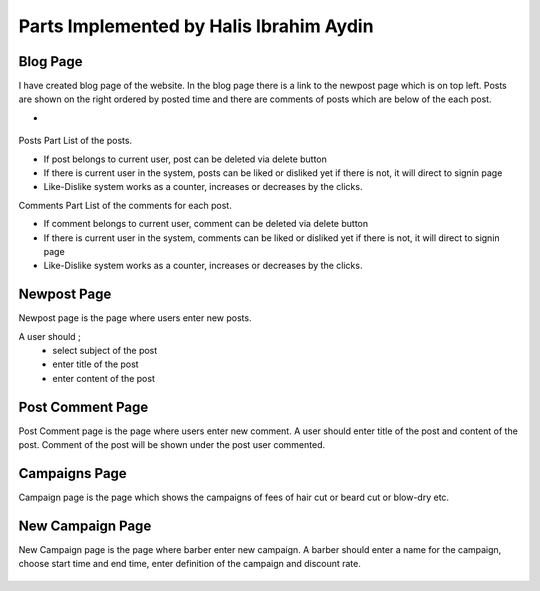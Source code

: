 Parts Implemented by Halis Ibrahim Aydin
========================================

Blog Page
---------

I have created blog page of the website. In the blog page there is a link to the newpost page which is on top left.
Posts are shown on the right ordered by posted time and there are comments of posts which are below of the each post.

-

.. figure:: pictures/blogpage1.PNG
   :scale: 50 %
   :alt: blog

Posts Part
List of the posts.

- If post belongs to current user, post can be deleted via delete button
- If there is current user in the system, posts can be liked or disliked yet if there is not, it will direct to signin page
- Like-Dislike system works as a counter, increases or decreases by the clicks.

Comments Part
List of the comments for each post.

- If comment belongs to current user, comment can be deleted via delete button
- If there is current user in the system, comments can be liked or disliked yet if there is not, it will direct to signin page
- Like-Dislike system works as a counter, increases or decreases by the clicks.


Newpost Page
------------

Newpost page is the page where users enter new posts.

A user should ;
     - select subject of the post
     - enter title of the post
     - enter content of the post

.. figure:: pictures/newpostpage1.PNG
   :scale: 70 %
   :alt: newpost


Post Comment Page
-----------------

Post Comment page is the page where users enter new comment. A user should enter title of the post and content of the post.
Comment of the post will be shown under the post user commented.

.. figure:: pictures/newcomment.PNG
   :scale: 70 %
   :alt: newcomment

Campaigns Page
--------------

Campaign page is the page which shows the campaigns of fees of hair cut or beard cut or blow-dry etc.

.. figure:: pictures/campaign_page.PNG
   :scale: 60 %
   :alt: campaigns

New Campaign Page
-----------------

New Campaign page is the page where barber enter new campaign. A barber should enter a name for the campaign, choose
start time and end time, enter definition of the campaign and discount rate.


.. figure:: pictures/newcampaignpage.PNG
   :scale: 60 %
   :alt: campaigns

